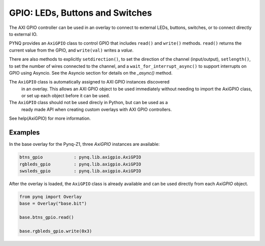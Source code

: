 GPIO: LEDs, Buttons and Switches
================================

The AXI GPIO controller can be used in an overlay to connect to external LEDs, 
buttons, switches, or to connect directly to external IO. 

PYNQ provides an ``AxiGPIO`` class to control GPIO that includes ``read()`` and 
``write()`` methods. ``read()`` returns the current value from the GPIO, and 
``write(val)`` writes a *value*. 

There are also methods to explicitly ``setdirection()``, to set the direction of
the channel (input/output), ``setlength()``, to set the number of wires 
connected to the channel, and a ``wait_for_interrupt_async()`` to support 
interrupts on GPIO using Asyncio. See the Asyncio section for details on the 
*_async()* method.

The ``AxiGPIO`` class is automatically assigned to AXI GPIO instances discovered
 in an overlay. This allows an AXI GPIO object to be used immediately without 
 needing to import the AxiGPIO class, or set up each object before it can be 
 used.

The ``AxiGPIO`` class should not be used direcly in Python, but can be used as a
 ready made API when creating custom overlays with AXI GPIO controllers.

See help(AxiGPIO) for more information. 

Examples
--------

In the base overlay for the Pynq-Z1, three *AxiGPIO* instances are available:

.. code-block:: console

   btns_gpio            : pynq.lib.axigpio.AxiGPIO
   rgbleds_gpio         : pynq.lib.axigpio.AxiGPIO
   swsleds_gpio         : pynq.lib.axigpio.AxiGPIO

After the overlay is loaded, the ``AxiGPIO`` class is already available and can 
be used directly from each *AxiGPIO* object. 

.. code-block:: Python

   from pynq import Overlay
   base = Overlay("base.bit")
   
   base.btns_gpio.read()
   
   base.rgbleds_gpio.write(0x3)  
   
